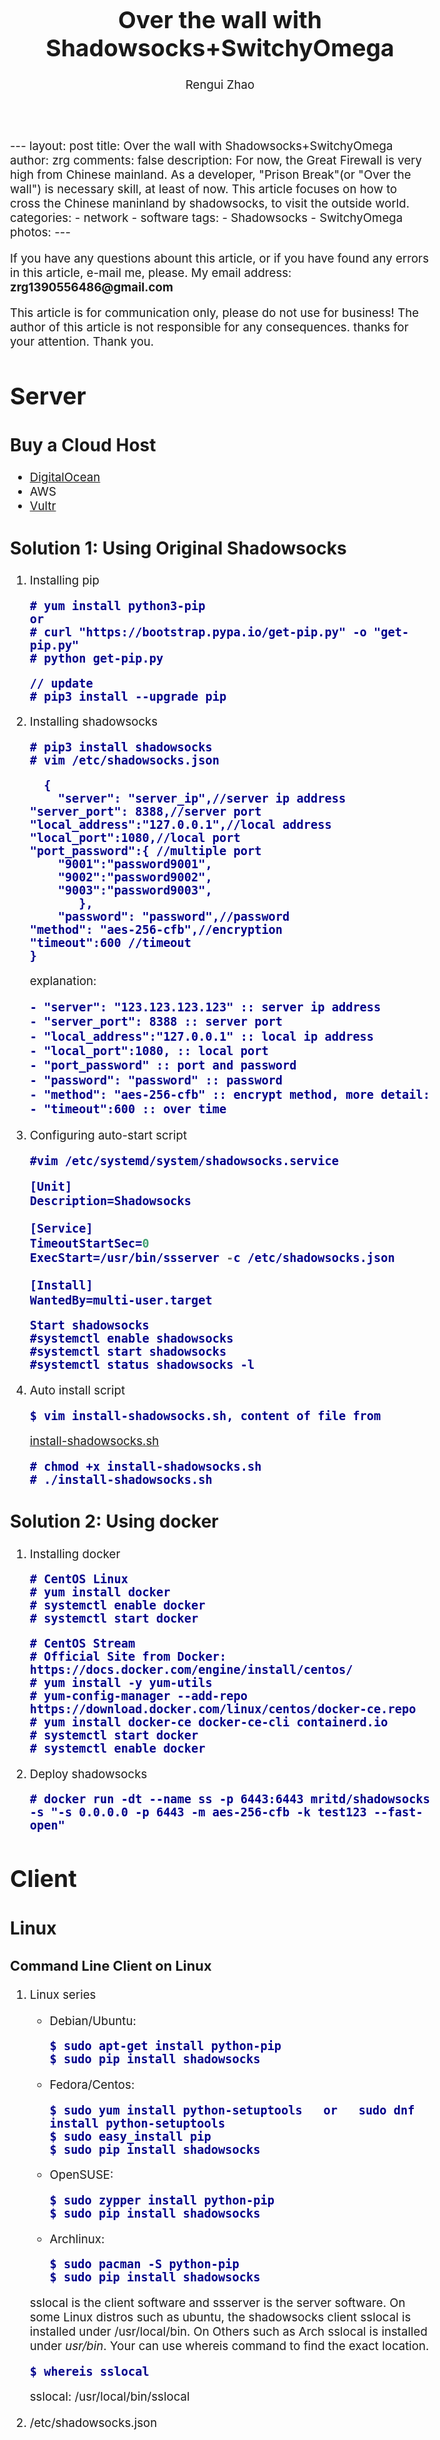 #+TITLE:    Over the wall with Shadowsocks+SwitchyOmega
#+AUTHOR:   Rengui Zhao
#+EMAIL:    zrg1390556487@gmail.com
#+LANGUAGE:  cn
#+OPTIONS:   H:6 num:t toc:nil \n:nil @:t ::t |:t ^:nil -:t f:t *:t <:t
#+OPTIONS:   TeX:t LaTeX:t skip:nil d:nil todo:t pri:nil tags:not-in-toc
#+INFOJS_OPT: view:plain toc:t ltoc:t mouse:underline buttons:0 path:http://cs3.swfc.edu.cn/~20121156044/.org-info.js />
#+HTML_HEAD: <link rel="stylesheet" type="text/css" href="http://cs3.swfu.edu.cn/~20121156044/.org-manual.css" />
#+HTML_HEAD:    <style>body {font-size:14pt} code {font-weight:bold;font-size:100%; color:darkblue}</style>
#+EXPORT_SELECT_TAGS: export
#+EXPORT_EXCLUDE_TAGS: noexport
#+LINK_UP:   
#+LINK_HOME: 
#+XSLT: 

#+BEGIN_EXPORT HTML
---
layout: post
title: Over the wall with Shadowsocks+SwitchyOmega
author: zrg
comments: false
description: For now, the Great Firewall is very high from Chinese mainland. As a developer, "Prison Break"(or "Over the wall") is necessary skill, at least of now. This article focuses on how to cross the Chinese maninland by shadowsocks, to visit the outside world.
categories:
- network
- software
tags:
- Shadowsocks
- SwitchyOmega
photos:
---
#+END_EXPORT

# (setq org-export-html-use-infojs nil)
If you have any questions abount this article, or if you have found any errors in this article, e-mail me, please. My email address: *zrg1390556486@gmail.com*
# (setq org-export-html-style nil)

#+BEGIN_CENTER 
This article is for communication only, please do not use for business! The author of this article is not responsible for any consequences. thanks for your attention. Thank you.
#+END_CENTER 

* Server
** Buy a Cloud Host
   - [[https://www.digitalocean.com][DigitalOcean]]
   - AWS
   - [[https://www.vultr.com/][Vultr]]
** Solution 1: Using Original Shadowsocks
   1. Installing pip
      : # yum install python3-pip
      : or
      : # curl "https://bootstrap.pypa.io/get-pip.py" -o "get-pip.py"
      : # python get-pip.py
      
      : // update
      : # pip3 install --upgrade pip
   2. Installing shadowsocks
      : # pip3 install shadowsocks
      : # vim /etc/shadowsocks.json
      #+BEGIN_SRC shell
      {
      	"server": "server_ip",//server ip address
	"server_port": 8388,//server port
	"local_address":"127.0.0.1",//local address
	"local_port":1080,//local port
	"port_password":{ //multiple port
  		"9001":"password9001",
  		"9002":"password9002",
  		"9003":"password9003",
           },
        "password": "password",//password
	"method": "aes-256-cfb",//encryption
	"timeout":600 //timeout
	}
      #+END_SRC
      explanation:
      #+BEGIN_SRC txt
      - "server": "123.123.123.123" :: server ip address
      - "server_port": 8388 :: server port
      - "local_address":"127.0.0.1" :: local ip address
      - "local_port":1080, :: local port
      - "port_password" :: port and password
      - "password": "password" :: password                                                                                                         
      - "method": "aes-256-cfb" :: encrypt method, more detail:[[http://ucdok.com/project/generate_password.html][password tool]]
      - "timeout":600 :: over time
      #+END_SRC
   3. Configuring auto-start script
      : #vim /etc/systemd/system/shadowsocks.service
      #+BEGIN_SRC emacs-lisp
      [Unit]
      Description=Shadowsocks
      
      [Service]
      TimeoutStartSec=0
      ExecStart=/usr/bin/ssserver -c /etc/shadowsocks.json
      
      [Install]
      WantedBy=multi-user.target
      #+END_SRC
      : Start shadowsocks
      : #systemctl enable shadowsocks
      : #systemctl start shadowsocks
      : #systemctl status shadowsocks -l
   4. Auto install script
      : $ vim install-shadowsocks.sh, content of file from 
      [[https://github.com/zhaorengui/article/blob/master/network/install-shadowsocks.sh][install-shadowsocks.sh]]
      : # chmod +x install-shadowsocks.sh
      : # ./install-shadowsocks.sh
** Solution 2: Using docker
   1. Installing docker
      : # CentOS Linux
      : # yum install docker
      : # systemctl enable docker
      : # systemctl start docker

      : # CentOS Stream
      : # Official Site from Docker: https://docs.docker.com/engine/install/centos/
      : # yum install -y yum-utils
      : # yum-config-manager --add-repo https://download.docker.com/linux/centos/docker-ce.repo
      : # yum install docker-ce docker-ce-cli containerd.io
      : # systemctl start docker
      : # systemctl enable docker
   2. Deploy shadowsocks
      : # docker run -dt --name ss -p 6443:6443 mritd/shadowsocks -s "-s 0.0.0.0 -p 6443 -m aes-256-cfb -k test123 --fast-open"
* Client
** Linux
*** Command Line Client on Linux
1. Linux series
   + Debian/Ubuntu:
     : $ sudo apt-get install python-pip
     : $ sudo pip install shadowsocks
   + Fedora/Centos:
     : $ sudo yum install python-setuptools   or   sudo dnf install python-setuptools
     : $ sudo easy_install pip
     : $ sudo pip install shadowsocks
   + OpenSUSE:
    : $ sudo zypper install python-pip
    : $ sudo pip install shadowsocks
   + Archlinux:
    : $ sudo pacman -S python-pip
    : $ sudo pip install shadowsocks
   sslocal is the client software and ssserver is the server software. On some Linux distros such as ubuntu, the shadowsocks client sslocal is installed under /usr/local/bin. On Others such as Arch sslocal is installed under /usr/bin/. Your can use whereis command to find the exact location.
   : $ whereis sslocal
   sslocal: /usr/local/bin/sslocal
2. /etc/shadowsocks.json
    #+BEGIN_SRC emacs-lisp 
    {
    "server":"server-ip",
    "server_port":8000,
    "local_address": "127.0.0.1",
    "local_port":1080,
    "password":"your-password",
    "timeout":600,
    "method":"aes-256-cfb"
    }
    #+END_SRC
    : // start
    : $ sudo sslocal -c /etc/shadowsocks.json

    : // To run in the background
    : $ sudo sslocal -c /etc/shadowsocks.json -d start
3. /etc/rc.local
    : $ sudo vim /etc/rc.local
    #+BEGIN_SRC emacs-lisp
    sudo sslocal -c /etc/shadowsocks.json -d start
    #+END_SRC

    : // Check if It Works
    : # sudo systemctl status rc-local.service
*** Global Proxy
1. Install and Configure polipo
    : $ sudo apt install polipo
    : $ sudo vim /etc/polipo/config
    #+NAME: config
    #+BEGIN_SRC shell
    logSyslog = true
    logFile = /var/log/polipo/polipo.log
    proxyAddress = "0.0.0.0"
    socksParentProxy = "127.0.0.1:1080"
    socksProxyType = socks5
    chunkHighMark = 50331648
    objectHighMark = 16384
    serverMaxSlots = 64
    serverSlots = 16
    serverSlots1 = 32
    #+END_SRC
2. Restart polipo
    : $ sudo systemctl restart polipo
3. Export http_proxy and https_proxy
    : $ export http_proxy="http://127.0.0.1:8123/"
    : $ export https_proxy="https://127.0.0.1:8123/"
4. testing
    : $ curl www.google.com
*** Solving Problem
1. ShadowSocks start error: undefined symbol EVP_CIPHER_CTX_cleanup
     [Reason]
     : openssl 1.1.0 "EVP_CIPHER_CTX_cleanup" is old.
     [Solving]
     : $ vim /usr/local/lib/python3.5/dist-packages/shadowsocks/crypto/openssl.py
     #+NAME: openssl.py
     #+BEGIN_SRC python
     VIM Command：
     :%s/cleanup/reset/
     :x
     #+END_SRC
2. not support "chacha20"
     [Solving]
     : $ apt install m2crypto gcc -y
     : $ wget -N --no-check-certificate https://download.libsodium.org/libsodium/releases/libsodium-1.0.8.tar.gz
     : $ tar zxvf libsodium-1.0.8.tar.gz
     : $ cd libsodium-1.0.8
     : $ sudo ./configure
     : $ sudo make && make install
     : $ sudo echo "include ld.so.conf.d/*.conf" > /etc/ld.so.conf
     : $ sudo echo "/lib" >> /etc/ld.so.conf
     : $ sudo echo "/usr/lib64" >> /etc/ld.so.conf
     : $ sudo echo "/usr/local/lib" >> /etc/ld.so.conf
     : $ sudo ldconfig
** Windows
*** Download
    Get shadowsocks client by sending email to zrg1390556487@gmail.com
*** Configure
1. unzip
    [[file:{{site.url}}/assets/images/shadowsocks-20170123111438.png]]
2. running
    [[file:{{site.url}}/assets/images/shadowsocks-20170123111902.png]]
3. configuring
    [[file:{{site.url}}/assets/images/shadowsocks-20170123111953.png]]
3. proxy
    [[file:{{site.url}}/assets/images/shadowsocks-20170123112126.png]]
** Android
*** Download
    Get shadowsocks client by sending email to zrg1390556487@gmail.com
*** Configure
   [[file:{{site.url}}/assets/images/shadowsocks-20170123141118.png]]
** IOS
1. Open "App Store", To search "shadowrocket". Current price: ￥12
2. Add server configure. Okay.
   [[file:{{site.url}}/assets/images/ios-shadowrocket-01.jpeg]]
   [[file:{{site.url}}/assets/images/ios-shadowrocket-02.jpeg]]
** Mac OS X
   https://github.com/shadowsocks/ShadowsocksX-NG
* Browser Plugin: SwitchyOmega
** Download
    Get shadowsocks client by sending email to zrg1390556487@gmail.com
** Configure
   1. set proxy
      [[file:{{site.url}}/assets/images/switchyomega-01.png]]
   2. set rule
      file:{{site.url}}/assets/images/switchyomega-02.png
      : rule:http://autoproxy-gfwlist.googlecode.com/svn/trunk/gfwlist.txt
      : or
      : https://raw.githubusercontent.com/gfwlist/gfwlist/master/gfwlist.txt
* References
  + https://zh.wikipedia.org/zh-hans/Shadowsocks
  + https://shadowsocks.com
  + http://shadowsocks.org/
  + [[http://morning.work/page/2015-12/install-shadowsocks-on-centos-7.html][在 CentOS 7 下安装配置 shadowsocks]]
  + [[https://www.linuxbabe.com/desktop-linux/how-to-install-and-use-shadowsocks-command-line-client][Install And Use Shadowsocks Command Line Client on Linux]]
  + [[https://doub.io/ss-jc10/][ShadowsocksR 客户端 小白使用教程]]
  + [[https://kionf.com/2016/12/15/errornote-ss/][ShadowSocks启动报错undefined symbol EVP_CIPHER_CTX_cleanup]]
  + [[https://github.com/FelisCatus/SwitchyOmega/wiki/GFWList][SwitchyOmega]]
  + [[https://doub.io/ss-jc25/][IOS系统推荐几款支持Shadowsocks的代理软件]]
  + [[http://www.jeyzhang.com/how-to-install-and-setup-shadowsocks-client-in-different-os.html][各种系统下Shadowsocks客户端的安装与配置]]
  + [[https://www.jianshu.com/p/41378f4e14bc][linux 配置shadowsocks代理全局代理]]
  + [[https://blog.csdn.net/guizaijianchic/article/details/78422811][linux ubuntu下使用ss设置全局代理,命令行也走代理]]
